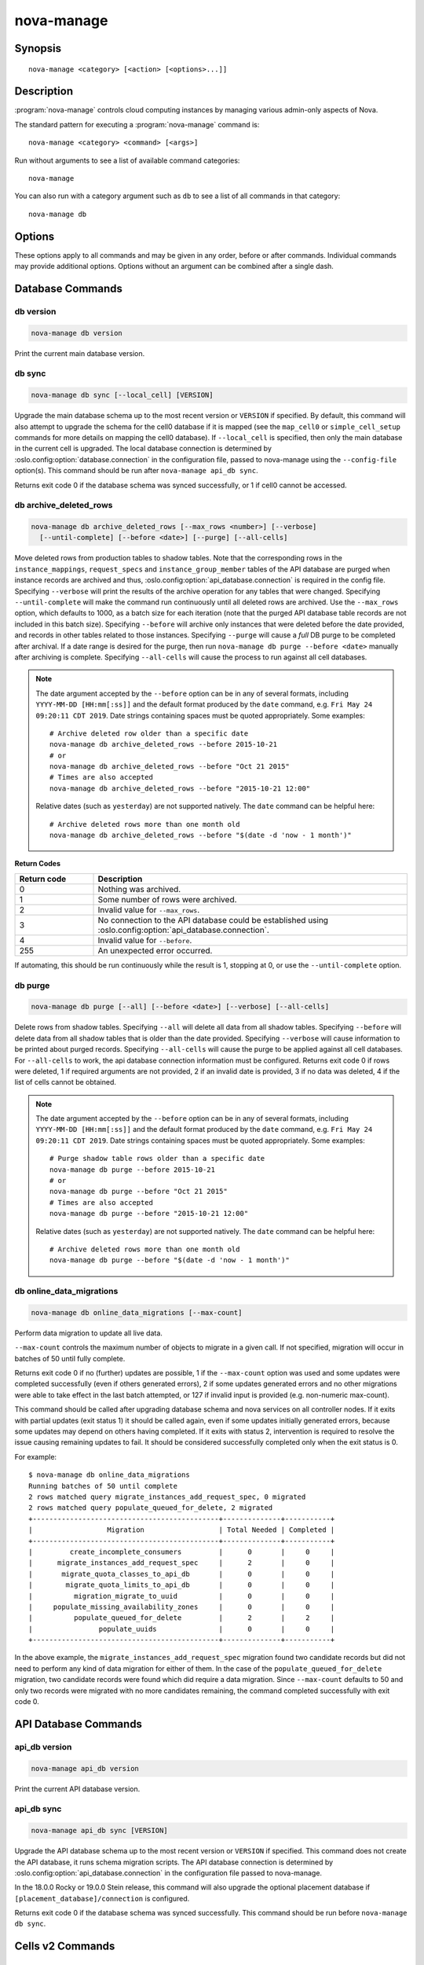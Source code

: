 ===========
nova-manage
===========

.. program:: nova-manage

Synopsis
========

::

  nova-manage <category> [<action> [<options>...]]


Description
===========

:program:`nova-manage` controls cloud computing instances by managing various
admin-only aspects of Nova.

The standard pattern for executing a :program:`nova-manage` command is::

    nova-manage <category> <command> [<args>]

Run without arguments to see a list of available command categories::

    nova-manage

You can also run with a category argument such as ``db`` to see a list of all
commands in that category::

    nova-manage db


Options
=======

These options apply to all commands and may be given in any order, before or
after commands. Individual commands may provide additional options. Options
without an argument can be combined after a single dash.

.. option:: -h, --help

    Show a help message and exit

.. option:: --config-dir DIR

    Path to a config directory to pull ``*.conf`` files from. This file set is
    sorted, so as to provide a predictable parse order if individual options
    are over-ridden. The set is parsed after the file(s) specified via previous
    :option:`--config-file`, arguments hence over-ridden options in the
    directory take precedence.  This option must be set from the command-line.

.. option:: --config-file PATH

    Path to a config file to use. Multiple config files can be specified, with
    values in later files taking precedence. Defaults to None. This option must
    be set from the command-line.

.. option:: --debug, -d

    If set to true, the logging level will be set to DEBUG instead of the
    default INFO level.

.. option:: --log-config-append PATH, --log-config PATH, --log_config PATH

    The name of a logging configuration file. This file is appended to any
    existing logging configuration files.  For details about logging
    configuration files, see the Python logging module documentation. Note that
    when logging configuration files are used then all logging configuration is
    set in the configuration file and other logging configuration options are
    ignored (for example, :option:`--log-date-format`).

.. option:: --log-date-format DATE_FORMAT

    Defines the format string for ``%(asctime)s`` in log records. Default:
    None. This option is ignored if :option:`--log-config-append` is set.

.. option:: --log-dir LOG_DIR, --logdir LOG_DIR

    (Optional) The base directory used for relative log_file paths. This option
    is ignored if :option:`--log-config-append` is set.

.. option:: --log-file PATH, --logfile PATH

    (Optional) Name of log file to send logging output to.  If no default is
    set, logging will go to stderr as defined by use_stderr. This option is
    ignored if :option:`--log-config-append` is set.

.. option:: --nodebug

    The inverse of :option:`--debug`.

.. option:: --nopost-mortem

    The inverse of :option:`--post-mortem`.

.. option:: --nouse-journal

    The inverse of :option:`--use-journal`.

.. option:: --nouse-json

    The inverse of :option:`--use-json`.

.. option:: --nouse-syslog

    The inverse of :option:`--use-syslog`.

.. option:: --nowatch-log-file

    The inverse of :option:`--watch-log-file`.

.. option:: --post-mortem

    Allow post-mortem debugging

.. option:: --syslog-log-facility SYSLOG_LOG_FACILITY

    Syslog facility to receive log lines. This option is ignored if
    :option:`--log-config-append` is set.

.. option:: --use-journal

    Enable journald for logging. If running in a systemd environment you may
    wish to enable journal support.  Doing so will use the journal native
    protocol which includes structured metadata in addition to log
    messages. This option is ignored if :option:`--log-config-append` is
    set.

.. option:: --use-json

    Use JSON formatting for logging. This option is ignored if
    :option:`--log-config-append` is set.

.. option:: --use-syslog

    Use syslog for logging. Existing syslog format is DEPRECATED and will be
    changed later to honor RFC5424.  This option is ignored if
    :option:`--log-config-append` is set.

.. option:: --version

    Show program's version number and exit

.. option:: --watch-log-file

    Uses logging handler designed to watch file system.  When log file is moved
    or removed this handler will open a new log file with specified path
    instantaneously. It makes sense only if :option:`--log-file` option is
    specified and Linux platform is used. This option is ignored if
    :option:`--log-config-append` is set.


Database Commands
=================

db version
----------

.. program:: nova-manage db version

.. code-block:: shell

    nova-manage db version

Print the current main database version.

db sync
-------

.. program:: nova-manage db sync

.. code-block:: shell

    nova-manage db sync [--local_cell] [VERSION]

Upgrade the main database schema up to the most recent version or
``VERSION`` if specified. By default, this command will also attempt to
upgrade the schema for the cell0 database if it is mapped (see the
``map_cell0`` or ``simple_cell_setup`` commands for more details on mapping
the cell0 database). If ``--local_cell`` is specified, then only the main
database in the current cell is upgraded. The local database connection is
determined by :oslo.config:option:`database.connection` in the
configuration file, passed to nova-manage using the ``--config-file``
option(s). This command should be run after ``nova-manage api_db sync``.

Returns exit code 0 if the database schema was synced successfully, or 1 if
cell0 cannot be accessed.

db archive_deleted_rows
-----------------------

.. program:: nova-manage db archive_deleted_rows

.. code-block:: shell

    nova-manage db archive_deleted_rows [--max_rows <number>] [--verbose]
      [--until-complete] [--before <date>] [--purge] [--all-cells]

Move deleted rows from production tables to shadow tables. Note that the
corresponding rows in the ``instance_mappings``, ``request_specs`` and
``instance_group_member`` tables of the API database are purged when
instance records are archived and thus,
:oslo.config:option:`api_database.connection` is required in the config
file. Specifying ``--verbose`` will print the results of the archive
operation for any tables that were changed. Specifying ``--until-complete``
will make the command run continuously until all deleted rows are archived.
Use the ``--max_rows`` option, which defaults to 1000, as a batch size for
each iteration (note that the purged API database table records are not
included in this batch size). Specifying ``--before`` will archive only
instances that were deleted before the date provided, and records in other
tables related to those instances. Specifying ``--purge`` will cause a
*full* DB purge to be completed after archival. If a date range is desired
for the purge, then run ``nova-manage db purge --before <date>`` manually
after archiving is complete. Specifying ``--all-cells`` will
cause the process to run against all cell databases.

.. note::

   The date argument accepted by the ``--before`` option can be in any
   of several formats, including ``YYYY-MM-DD [HH:mm[:ss]]`` and the default
   format produced by the ``date`` command, e.g. ``Fri May 24 09:20:11 CDT 2019``.
   Date strings containing spaces must be quoted appropriately. Some examples::

     # Archive deleted row older than a specific date
     nova-manage db archive_deleted_rows --before 2015-10-21
     # or
     nova-manage db archive_deleted_rows --before "Oct 21 2015"
     # Times are also accepted
     nova-manage db archive_deleted_rows --before "2015-10-21 12:00"

   Relative dates (such as ``yesterday``) are not supported natively.
   The ``date`` command can be helpful here::

     # Archive deleted rows more than one month old
     nova-manage db archive_deleted_rows --before "$(date -d 'now - 1 month')"

**Return Codes**

.. list-table::
   :widths: 20 80
   :header-rows: 1

   * - Return code
     - Description
   * - 0
     - Nothing was archived.
   * - 1
     - Some number of rows were archived.
   * - 2
     - Invalid value for ``--max_rows``.
   * - 3
     - No connection to the API database could be established using
       :oslo.config:option:`api_database.connection`.
   * - 4
     - Invalid value for ``--before``.
   * - 255
     - An unexpected error occurred.

If automating, this should be run continuously while the result is 1,
stopping at 0, or use the ``--until-complete`` option.

db purge
--------

.. program:: nova-manage db purge

.. code-block:: shell

    nova-manage db purge [--all] [--before <date>] [--verbose] [--all-cells]

Delete rows from shadow tables. Specifying ``--all`` will delete all data from
all shadow tables. Specifying ``--before`` will delete data from all shadow tables
that is older than the date provided. Specifying ``--verbose`` will
cause information to be printed about purged records. Specifying
``--all-cells`` will cause the purge to be applied against all cell databases.
For ``--all-cells`` to work, the api database connection information must
be configured. Returns exit code 0 if rows were deleted, 1 if required
arguments are not provided, 2 if an invalid date is provided, 3 if no
data was deleted, 4 if the list of cells cannot be obtained.

.. note::

   The date argument accepted by the ``--before`` option can be in any
   of several formats, including ``YYYY-MM-DD [HH:mm[:ss]]`` and the default
   format produced by the ``date`` command, e.g. ``Fri May 24 09:20:11 CDT 2019``.
   Date strings containing spaces must be quoted appropriately. Some examples::

     # Purge shadow table rows older than a specific date
     nova-manage db purge --before 2015-10-21
     # or
     nova-manage db purge --before "Oct 21 2015"
     # Times are also accepted
     nova-manage db purge --before "2015-10-21 12:00"

   Relative dates (such as ``yesterday``) are not supported natively.
   The ``date`` command can be helpful here::

     # Archive deleted rows more than one month old
     nova-manage db purge --before "$(date -d 'now - 1 month')"

db online_data_migrations
-------------------------

.. program:: nova-manage db online_data_migrations

.. code-block:: shell

    nova-manage db online_data_migrations [--max-count]

Perform data migration to update all live data.

``--max-count`` controls the maximum number of objects to migrate in a given
call. If not specified, migration will occur in batches of 50 until fully
complete.

Returns exit code 0 if no (further) updates are possible, 1 if the ``--max-count``
option was used and some updates were completed successfully (even if others generated
errors), 2 if some updates generated errors and no other migrations were able to take
effect in the last batch attempted, or 127 if invalid input is provided (e.g.
non-numeric max-count).

This command should be called after upgrading database schema and nova services on
all controller nodes. If it exits with partial updates (exit status 1) it should
be called again, even if some updates initially generated errors, because some updates
may depend on others having completed. If it exits with status 2, intervention is
required to resolve the issue causing remaining updates to fail. It should be
considered successfully completed only when the exit status is 0.

For example::

    $ nova-manage db online_data_migrations
    Running batches of 50 until complete
    2 rows matched query migrate_instances_add_request_spec, 0 migrated
    2 rows matched query populate_queued_for_delete, 2 migrated
    +---------------------------------------------+--------------+-----------+
    |                  Migration                  | Total Needed | Completed |
    +---------------------------------------------+--------------+-----------+
    |         create_incomplete_consumers         |      0       |     0     |
    |      migrate_instances_add_request_spec     |      2       |     0     |
    |       migrate_quota_classes_to_api_db       |      0       |     0     |
    |        migrate_quota_limits_to_api_db       |      0       |     0     |
    |          migration_migrate_to_uuid          |      0       |     0     |
    |     populate_missing_availability_zones     |      0       |     0     |
    |          populate_queued_for_delete         |      2       |     2     |
    |                populate_uuids               |      0       |     0     |
    +---------------------------------------------+--------------+-----------+

In the above example, the ``migrate_instances_add_request_spec`` migration
found two candidate records but did not need to perform any kind of data
migration for either of them. In the case of the
``populate_queued_for_delete`` migration, two candidate records were found
which did require a data migration. Since ``--max-count`` defaults to 50
and only two records were migrated with no more candidates remaining, the
command completed successfully with exit code 0.


API Database Commands
=====================

api_db version
--------------

.. program:: nova-manage api_db version

.. code-block:: shell

    nova-manage api_db version

Print the current API database version.

api_db sync
-----------

.. program:: nova-manage api_db sync

.. code-block:: shell

    nova-manage api_db sync [VERSION]

Upgrade the API database schema up to the most recent version or
``VERSION`` if specified. This command does not create the API
database, it runs schema migration scripts. The API database connection is
determined by :oslo.config:option:`api_database.connection` in the
configuration file passed to nova-manage.

In the 18.0.0 Rocky or 19.0.0 Stein release, this command will also upgrade
the optional placement database if ``[placement_database]/connection`` is
configured.

Returns exit code 0 if the database schema was synced successfully. This
command should be run before ``nova-manage db sync``.


.. _man-page-cells-v2:

Cells v2 Commands
=================

cell_v2 simple_cell_setup
-------------------------

.. program:: nova-manage cell_v2 simple_cell_setup

.. code-block:: shell

    nova-manage cell_v2 simple_cell_setup [--transport-url <transport_url>]

Setup a fresh cells v2 environment. If a ``transport_url`` is not
specified, it will use the one defined by :oslo.config:option:`transport_url`
in the configuration file. Returns 0 if setup is completed
(or has already been done), 1 if no hosts are reporting (and cannot be
mapped) and 1 if the transport url is missing or invalid.

cell_v2 map_cell0
-----------------

.. program:: nova-manage cell_v2 map_cell0

.. code-block:: shell

    nova-manage cell_v2 map_cell0 [--database_connection <database_connection>]

Create a cell mapping to the database connection for the cell0 database.
If a database_connection is not specified, it will use the one defined by
:oslo.config:option:`database.connection` in the configuration file passed
to nova-manage. The cell0 database is used for instances that have not been
scheduled to any cell. This generally applies to instances that have
encountered an error before they have been scheduled. Returns 0 if cell0 is
created successfully or already setup.

cell_v2 map_instances
---------------------

.. program:: nova-manage cell_v2 map_instances

.. code-block:: shell

    nova-manage cell_v2 map_instances --cell_uuid <cell_uuid>
      [--max-count <max_count>] [--reset]

Map instances to the provided cell. Instances in the nova database will
be queried from oldest to newest and mapped to the provided cell. A
``--max-count`` can be set on the number of instance to map in a single run.
Repeated runs of the command will start from where the last run finished
so it is not necessary to increase ``--max-count`` to finish. A ``--reset``
option can be passed which will reset the marker, thus making the command
start from the beginning as opposed to the default behavior of starting from
where the last run finished.

If ``--max-count`` is not specified, all instances in the cell will be
mapped in batches of 50. If you have a large number of instances, consider
specifying a custom value and run the command until it exits with 0.

**Return Codes**

.. list-table::
   :widths: 20 80
   :header-rows: 1

   * - Return code
     - Description
   * - 0
     - All instances have been mapped.
   * - 1
     - There are still instances to be mapped.
   * - 127
     - Invalid value for ``--max-count``.
   * - 255
     - An unexpected error occurred.

cell_v2 map_cell_and_hosts
--------------------------

.. program:: nova-manage cell_v2 map_cell_and_hosts

.. code-block:: shell

    nova-manage cell_v2 map_cell_and_hosts [--name <cell_name>]
      [--transport-url <transport_url>] [--verbose]

Create a cell mapping to the database connection and message queue
transport url, and map hosts to that cell. The database connection
comes from the :oslo.config:option:`database.connection` defined in the
configuration file passed to nova-manage. If a transport_url is not
specified, it will use the one defined by
:oslo.config:option:`transport_url` in the configuration file. This command
is idempotent (can be run multiple times), and the verbose option will
print out the resulting cell mapping uuid. Returns 0 on successful
completion, and 1 if the transport url is missing or invalid.

cell_v2 verify_instance
-----------------------

.. program:: nova-manage cell_v2 verify_instance

.. code-block:: shell

    nova-manage cell_v2 verify_instance --uuid <instance_uuid> [--quiet]

Verify instance mapping to a cell. This command is useful to determine if
the cells v2 environment is properly setup, specifically in terms of the
cell, host, and instance mapping records required. Returns 0 when the
instance is successfully mapped to a cell, 1 if the instance is not
mapped to a cell (see the ``map_instances`` command), 2 if the cell
mapping is missing (see the ``map_cell_and_hosts`` command if you are
upgrading from a cells v1 environment, and the ``simple_cell_setup`` if
you are upgrading from a non-cells v1 environment), 3 if it is a deleted
instance which has instance mapping, and 4 if it is an archived instance
which still has an instance mapping.

cell_v2 create_cell
-------------------

.. program:: nova-manage cell_v2 create_cell

.. code-block:: shell

    nova-manage cell_v2 create_cell [--name <cell_name>]
      [--transport-url <transport_url>]
      [--database_connection <database_connection>] [--verbose] [--disabled]

Create a cell mapping to the database connection and message queue
transport url. If a database_connection is not specified, it will use the
one defined by :oslo.config:option:`database.connection` in the
configuration file passed to nova-manage. If a transport_url is not
specified, it will use the one defined by
:oslo.config:option:`transport_url` in the configuration file. The verbose
option will print out the resulting cell mapping uuid. All the cells
created are by default enabled. However passing the ``--disabled`` option
can create a pre-disabled cell, meaning no scheduling will happen to this
cell. The meaning of the various exit codes returned by this command are
explained below:

* Returns 0 if the cell mapping was successfully created.
* Returns 1 if the transport url or database connection was missing
  or invalid.
* Returns 2 if another cell is already using that transport url and/or
  database connection combination.

cell_v2 discover_hosts
----------------------

.. program:: nova-manage cell_v2 discover_hosts

.. code-block:: shell

    nova-manage cell_v2 discover_hosts [--cell_uuid <cell_uuid>] [--verbose]
      [--strict] [--by-service]

Searches cells, or a single cell, and maps found hosts. This command will
check the database for each cell (or a single one if passed in) and map any
hosts which are not currently mapped. If a host is already mapped, nothing
will be done. You need to re-run this command each time you add a batch of
compute hosts to a cell (otherwise the scheduler will never place instances
there and the API will not list the new hosts). If ``--strict`` is specified,
the command will only return 0 if an unmapped host was discovered and
mapped successfully. If ``--by-service`` is specified, this command will look
in the appropriate cell(s) for any nova-compute services and ensure there
are host mappings for them. This is less efficient and is only necessary
when using compute drivers that may manage zero or more actual compute
nodes at any given time (currently only ironic).

This command should be run once after all compute hosts have been deployed
and should not be run in parallel. When run in parallel, the commands will
collide with each other trying to map the same hosts in the database at the
same time.

The meaning of the various exit codes returned by this command are
explained below:

* Returns 0 if hosts were successfully mapped or no hosts needed to be
  mapped. If ``--strict`` is specified, returns 0 only if an unmapped host was
  discovered and mapped.
* Returns 1 if ``--strict`` is specified and no unmapped hosts were found.
  Also returns 1 if an exception was raised while running.
* Returns 2 if the command aborted because of a duplicate host mapping
  found. This means the command collided with another running
  discover_hosts command or scheduler periodic task and is safe to retry.

cell_v2 list_cells
------------------

.. program:: nova-manage cell_v2 list_cells

.. code-block:: shell

    nova-manage cell_v2 list_cells [--verbose]

By default the cell name, uuid, disabled state, masked transport URL and
database connection details are shown. Use the ``--verbose`` option to see
transport URL and database connection with their sensitive details.

cell_v2 delete_cell
-------------------

.. program:: nova-manage cell_v2 delete_cell

.. code-block:: shell

    nova-manage cell_v2 delete_cell [--force] --cell_uuid <cell_uuid>

Delete a cell by the given uuid. Returns 0 if the empty cell is found and
deleted successfully or the cell that has hosts is found and the cell, hosts
and the instance_mappings are deleted successfully with ``--force`` option
(this happens if there are no living instances), 1 if a cell with that uuid
could not be found, 2 if host mappings were found for the cell (cell not empty)
without ``--force`` option, 3 if there are instances mapped to the cell
(cell not empty) irrespective of the ``--force`` option, and 4 if there are
instance mappings to the cell but all instances have been deleted in the cell,
again without the ``--force`` option.

cell_v2 list_hosts
------------------

.. program:: nova-manage cell_v2 list_hosts

.. code-block:: shell

    nova-manage cell_v2 list_hosts [--cell_uuid <cell_uuid>]

Lists the hosts in one or all v2 cells. By default hosts in all v2 cells
are listed. Use the ``--cell_uuid`` option to list hosts in a specific cell.
If the cell is not found by uuid, this command will return an exit code
of 1. Otherwise, the exit code will be 0.

cell_v2 update_cell
-------------------

.. program:: nova-manage cell_v2 update_cell

.. code-block:: shell

    nova-manage cell_v2 update_cell --cell_uuid <cell_uuid>
      [--name <cell_name>] [--transport-url <transport_url>]
      [--database_connection <database_connection>] [--disable] [--enable]

Updates the properties of a cell by the given uuid. If a
database_connection is not specified, it will attempt to use the one
defined by :oslo.config:option:`database.connection` in the configuration
file. If a transport_url is not specified, it will attempt to use the one
defined by :oslo.config:option:`transport_url` in the configuration file.
The meaning of the various exit codes returned by this command are
explained below:

* If successful, it will return 0.
* If the cell is not found by the provided uuid, it will return 1.
* If the properties cannot be set, it will return 2.
* If the provided transport_url or/and database_connection is/are same as
  another cell, it will return 3.
* If an attempt is made to disable and enable a cell at the same time, it
  will return 4.
* If an attempt is made to disable or enable cell0 it will return 5.

.. note::

    Updating the ``transport_url`` or ``database_connection`` fields on a
    running system will NOT result in all nodes immediately using the new
    values.  Use caution when changing these values.

    The scheduler will not notice that a cell has been enabled/disabled until
    it is restarted or sent the SIGHUP signal.

cell_v2 delete_host
-------------------

.. program:: nova-manage cell_v2 delete_host

.. code-block:: shell

    nova-manage cell_v2 delete_host --cell_uuid <cell_uuid> --host <host>

Delete a host by the given host name and the given cell uuid. Returns 0
if the empty host is found and deleted successfully, 1 if a cell with
that uuid could not be found, 2 if a host with that name could not be
found, 3 if a host with that name is not in a cell with that uuid, 4 if
a host with that name has instances (host not empty).

.. note::

    The scheduler caches host-to-cell mapping information so when deleting
    a host the scheduler may need to be restarted or sent the SIGHUP signal.


Placement Commands
==================

.. _heal_allocations_cli:

placement heal_allocations
--------------------------

.. program:: nova-manage placement heal_allocations

.. code-block:: shell

    nova-manage placement heal_allocations [--max-count <max_count>]
      [--verbose] [--skip-port-allocations] [--dry-run]
      [--instance <instance_uuid>] [--cell <cell_uuid] [--force]

Iterates over non-cell0 cells looking for instances which do not have
allocations in the Placement service and which are not undergoing a task
state transition. For each instance found, allocations are created against
the compute node resource provider for that instance based on the flavor
associated with the instance.

Also if the instance has any port attached that has resource request
(e.g. :neutron-doc:`Quality of Service (QoS): Guaranteed Bandwidth
<admin/config-qos-min-bw.html>`) but the corresponding
allocation is not found then the allocation is created against the
network device resource providers according to the resource request of
that port. It is possible that the missing allocation cannot be created
either due to not having enough resource inventory on the host the instance
resides on or because more than one resource provider could fulfill the
request. In this case the instance needs to be manually deleted or the
port needs to be detached.  When nova `supports migrating instances
with guaranteed bandwidth ports`_, migration will heal missing allocations
for these instances.

Before the allocations for the ports are persisted in placement nova-manage
tries to update each port in neutron to refer to the resource provider UUID
which provides the requested resources. If any of the port updates fail in
neutron or the allocation update fails in placement the command tries to
roll back the partial updates to the ports. If the roll back fails
then the process stops with exit code ``7`` and the admin needs to do the
rollback in neutron manually according to the description in the exit code
section.

.. _supports migrating instances with guaranteed bandwidth ports: https://specs.openstack.org/openstack/nova-specs/specs/train/approved/support-move-ops-with-qos-ports.html

There is also a special case handled for instances that *do* have
allocations created before Placement API microversion 1.8 where project_id
and user_id values were required. For those types of allocations, the
project_id and user_id are updated using the values from the instance.

Specify ``--max-count`` to control the maximum number of instances to
process. If not specified, all instances in each cell will be mapped in
batches of 50. If you have a large number of instances, consider
specifying a custom value and run the command until it exits with 0 or 4.

Specify ``--verbose`` to get detailed progress output during execution.

Specify ``--dry-run`` to print output but not commit any changes. The
return code should be 4. *(Since 20.0.0 Train)*

Specify ``--instance`` to process a specific instance given its UUID. If
specified the ``--max-count`` option has no effect.
*(Since 20.0.0 Train)*

Specify ``--skip-port-allocations`` to skip the healing of the resource
allocations of bound ports, e.g. healing bandwidth resource allocation for
ports having minimum QoS policy rules attached. If your deployment does
not use such a feature then the performance impact of querying neutron
ports for each instance can be avoided with this flag.
*(Since 20.0.0 Train)*

Specify ``--cell`` to  process heal allocations within a specific cell.
This is mutually exclusive with the ``--instance`` option.

Specify ``--force`` to forcefully heal single instance allocation. This
option needs to be passed with ``--instance``.

This command requires that the
:oslo.config:option:`api_database.connection` and
:oslo.config:group:`placement` configuration options are set. Placement API
>= 1.28 is required.

**Return Codes**

.. list-table::
   :widths: 20 80
   :header-rows: 1

   * - Return code
     - Description
   * - 0
     - Command completed successfully and allocations were created.
   * - 1
     - ``--max-count`` was reached and there are more instances to process.
   * - 2
     - Unable to find a compute node record for a given instance.
   * - 3
     - Unable to create (or update) allocations for an instance against its
       compute node resource provider.
   * - 4
     - Command completed successfully but no allocations were created.
   * - 5
     - Unable to query ports from neutron
   * - 6
     - Unable to update ports in neutron
   * - 7
     - Cannot roll back neutron port updates. Manual steps needed. The
       error message will indicate which neutron ports need to be changed
       to clean up ``binding:profile`` of the port::

         $ openstack port unset <port_uuid> --binding-profile allocation

   * - 127
     - Invalid input.
   * - 255
     - An unexpected error occurred.

.. _sync_aggregates_cli:

placement sync_aggregates
-------------------------

.. program:: nova-manage placement sync_aggregates

.. code-block:: shell

    nova-manage placement sync_aggregates [--verbose]

Mirrors compute host aggregates to resource provider aggregates
in the Placement service. Requires the :oslo.config:group:`api_database`
and :oslo.config:group:`placement` sections of the nova configuration file
to be populated.

Specify ``--verbose`` to get detailed progress output during execution.

.. note:: Depending on the size of your deployment and the number of
    compute hosts in aggregates, this command could cause a non-negligible
    amount of traffic to the placement service and therefore is
    recommended to be run during maintenance windows.

.. versionadded:: Rocky

**Return Codes**

.. list-table::
   :widths: 20 80
   :header-rows: 1

   * - Return code
     - Description
   * - 0
     - Successful run
   * - 1
     - A host was found with more than one matching compute node record
   * - 2
     - An unexpected error occurred while working with the placement API
   * - 3
     - Failed updating provider aggregates in placement
   * - 4
     - Host mappings not found for one or more host aggregate members
   * - 5
     - Compute node records not found for one or more hosts
   * - 6
     - Resource provider not found by uuid for a given host
   * - 255
     - An unexpected error occurred.

placement audit
---------------

.. program:: nova-manage placement audit

.. code-block:: shell

    nova-manage placement audit [--verbose] [--delete]
      [--resource_provider <uuid>]

Iterates over all the Resource Providers (or just one if you provide the
UUID) and then verifies if the compute allocations are either related to
an existing instance or a migration UUID.
If not, it will tell which allocations are orphaned.

You can also ask to delete all the orphaned allocations by specifying
``-delete``.

Specify ``--verbose`` to get detailed progress output during execution.

This command requires that the
:oslo.config:option:`api_database.connection` and
:oslo.config:group:`placement` configuration options are set. Placement API
>= 1.14 is required.

**Return Codes**

.. list-table::
   :widths: 20 80
   :header-rows: 1

   * - Return code
     - Description
   * - 0
     - No orphaned allocations were found
   * - 1
     - An unexpected error occurred
   * - 3
     - Orphaned allocations were found
   * - 4
     - All found orphaned allocations were deleted
   * - 127
     - Invalid input


Libvirt Commands
================

libvirt get_machine_type
------------------------

.. program:: nova-manage libvirt get_machine_type

.. code-block:: shell

    nova-manage libvirt get_machine_type [INSTANCE_UUID]

Fetch and display the recorded machine type of a libvirt instance.

**Return Codes**

.. list-table::
   :widths: 20 80
   :header-rows: 1

   * - Return code
     - Description
   * - 0
     - Successfully completed
   * - 1
     - An unexpected error occurred
   * - 2
     - Unable to find instance or instance mapping
   * - 3
     - No machine type found for instance

libvirt update_machine_type
---------------------------

.. program:: nova-manage libvirt update_machine_type

.. code-block:: shell

    nova-manage libvirt update_machine_type \
        [INSTANCE_UUID] [MACHINE_TYPE] [--force]

Set or update the recorded machine type of an instance.

The following criteria must also be met when using this command:

* The instance must have a ``vm_state`` of ``STOPPED``, ``SHELVED`` or
  ``SHELVED_OFFLOADED``.

* The machine type is supported. The supported list includes alias and
  versioned types of ``pc``, ``pc-i440fx``, ``pc-q35``, ``q35``, ``virt``
  or ``s390-ccw-virtio``.

* The update will not move the instance between underlying machine types.
  For example, ``pc`` to ``q35``.

* The update will not move the instance between an alias and versioned
  machine type or vice versa. For example, ``pc`` to ``pc-1.2.3`` or
  ``pc-1.2.3`` to ``pc``.

A ``--force`` flag is provided to skip the above checks but caution
should be taken as this could easily lead to the underlying ABI of the
instance changing when moving between machine types.

**Return Codes**

.. list-table::
   :widths: 20 80
   :header-rows: 1

   * - Return code
     - Description
   * - 0
     - Update completed successfully
   * - 1
     - An unexpected error occurred
   * - 2
     - Unable to find instance or instance mapping
   * - 3
     - The instance has an invalid vm_state
   * - 4
     - The proposed update of the machine type is invalid
   * - 5
     - The provided machine type is unsupported

libvirt list_unset_machine_type
-------------------------------

.. program:: nova-manage libvirt list_unset_machine_type

.. code-block:: shell

    nova-manage libvirt list_unset_machine_type [--cell-uuid <cell-uuid>]

List the UUID of any instance without ``hw_machine_type`` set.

This command is useful for operators attempting to determine when it is
safe to change the :oslo.config:option:`libvirt.hw_machine_type` option
within an environment.

**Return Codes**

.. list-table::
   :widths: 20 80
   :header-rows: 1

   * - Return code
     - Description
   * - 0
     - Completed successfully, no instances found without hw_machine_type
   * - 1
     - An unexpected error occurred
   * - 2
     - Unable to find cell mapping
   * - 3
     - Instances found without hw_machine_type set


See Also
========

* :nova-doc:`OpenStack Nova <>`


Bugs
====

* Nova bugs are managed at `Launchpad <https://bugs.launchpad.net/nova>`__
